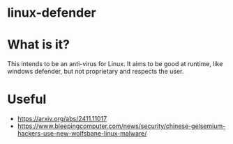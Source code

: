 * linux-defender

* What is it?
This intends to be an anti-virus for Linux. It aims to be good at runtime, like windows defender, but not proprietary and respects the user.

* Useful
- https://arxiv.org/abs/2411.11017
- https://www.bleepingcomputer.com/news/security/chinese-gelsemium-hackers-use-new-wolfsbane-linux-malware/